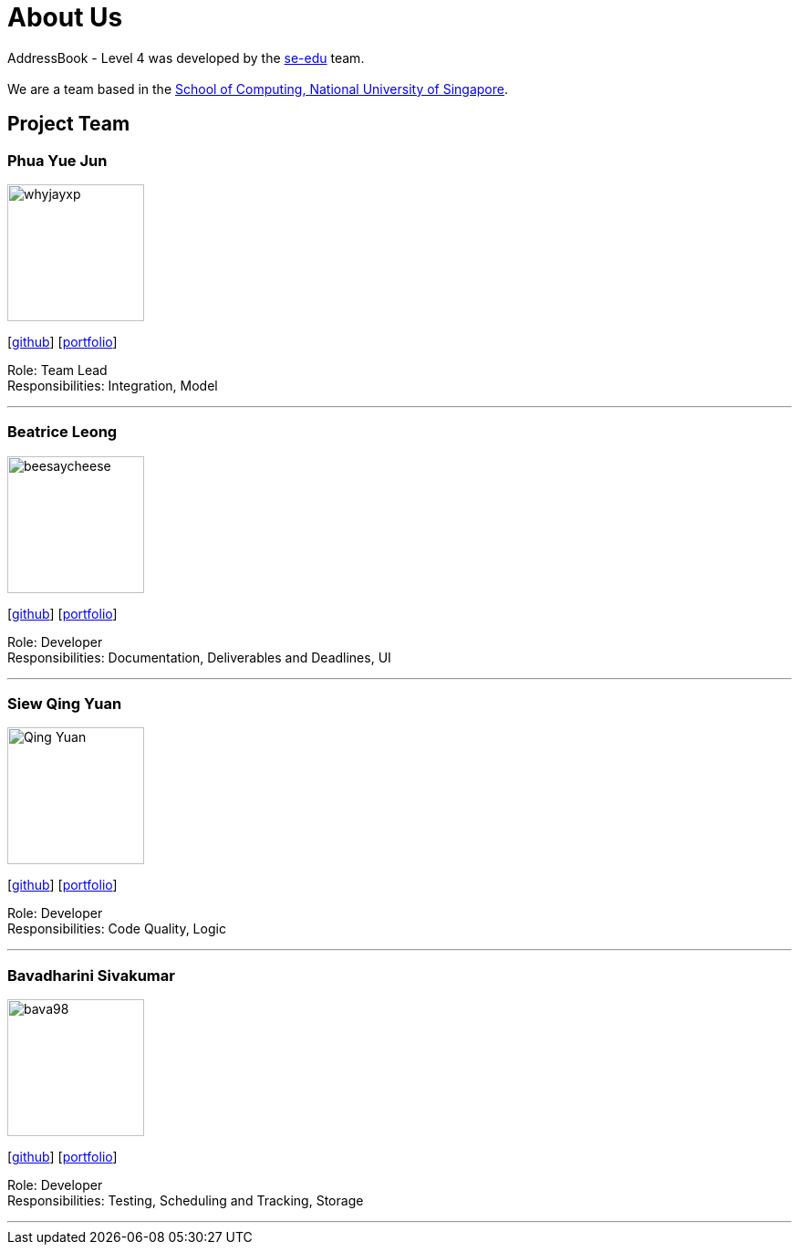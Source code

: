 = About Us
:site-section: AboutUs
:relfileprefix: team/
:imagesDir: images
:stylesDir: stylesheets

AddressBook - Level 4 was developed by the https://se-edu.github.io/docs/Team.html[se-edu] team. +
{empty} +
We are a team based in the http://www.comp.nus.edu.sg[School of Computing, National University of Singapore].

== Project Team

=== Phua Yue Jun
image::whyjayxp.png[width="150", align="left"]
{empty}[http://github.com/whyjayxp[github]] [<<whyjayxp#, portfolio>>]

Role: Team Lead +
Responsibilities: Integration, Model

'''

=== Beatrice Leong
image::beesaycheese.png[width="150", align="left"]
{empty}[http://github.com/beesaycheese[github]] [<<beesaycheese#, portfolio>>]

Role: Developer +
Responsibilities: Documentation, Deliverables and Deadlines, UI

'''

=== Siew Qing Yuan
image::Qing-Yuan.png[width="150", align="left"]
{empty}[http://github.com/Qing-Yuan[github]] [<<Qing-Yuan#, portfolio>>]

Role: Developer +
Responsibilities: Code Quality, Logic

'''

=== Bavadharini Sivakumar
image::bava98.png[width="150", align="left"]
{empty}[http://github.com/bava98[github]] [<<bava98#, portfolio>>]

Role: Developer +
Responsibilities: Testing, Scheduling and Tracking, Storage

'''
